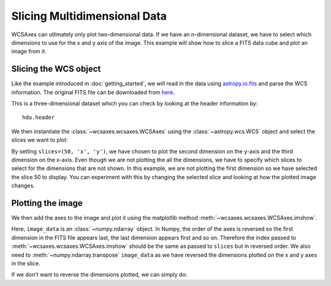 =============================
Slicing Multidimensional Data
=============================

WCSAxes can utlimately only plot two-dimensional data. If we have an 
n-dimensional dataset, we have to select which dimensions to use for 
the x and y axis of the image. This example will show how to slice a FITS 
data cube and plot an image from it.

Slicing the WCS object
======================

Like the example introduced in :doc:`getting_started`, we will read in the 
data using `astropy.io.fits
<http://docs.astropy.org/en/stable/io/fits/index.html>`_ and parse the WCS information.  
The original FITS file can be downloaded from `here
<http://astrofrog.github.io/wcsaxes-datasets/L1448_13CO.fits>`_.

.. plot::
   :context: reset
   :nofigs:
   :include-source:
   :align: center

    from astropy.wcs import WCS
    from wcsaxes import datasets
    hdu = datasets.l1448_co_hdu()
    wcs = WCS(hdu.header)
    image_data = hdu.data

This is a three-dimensional dataset which you can check by looking at the 
header information by::
    
    hdu.header

We then instantiate the :class:`~wcsaxes.wcsaxes.WCSAxes` using the :class:`~astropy.wcs.WCS` object and select the slices we want to plot:

.. plot::
   :context:
   :include-source:
   :align: center

    import matplotlib.pyplot as plt
    fig = plt.figure()
    from wcsaxes import WCSAxes
    ax = WCSAxes(fig, [0.1, 0.1, 0.8, 0.8], wcs=wcs, slices=(50, 'y', 'x'))


By setting ``slices=(50, 'x', 'y')``, we have chosen to plot the second 
dimension on the y-axis and the third dimension on the x-axis. Even though we 
are not plotting the all the dimensions, we have to specify which slices to 
select for the dimensions that are not shown. In this example, we are not 
plotting the first dimension so we have selected the slice 50 to display. You 
can experiment with this by changing the selected slice and looking at how the
plotted image changes. 

Plotting the image
==================

We then add the axes to the image and plot it using the matplotlib method :meth:`~wcsaxes.wcsaxes.WCSAxes.imshow`.

.. plot::
   :context:
   :include-source:
   :align: center

    fig.add_axes(ax)
    ax.imshow(image_data[:, :, 50].transpose(), cmap=plt.cm.gist_heat)

Here, ``image_data`` is an :class:`~numpy.ndarray` object. In Numpy, 
the order of the axes is reversed so the first dimension in the FITS file 
appears last, the last dimension appears first and so on. Therefore the index 
passed to :meth:`~wcsaxes.wcsaxes.WCSAxes.imshow` should be the same as passed
to ``slices`` but in reversed order. We also need to :meth:`~numpy.ndarray.transpose` ``image_data`` as we have reversed the dimensions plotted on the x and y axes in the slice.

If we don't want to reverse the dimensions plotted, we can simply do:

.. plot::
   :context: reset
   :include-source:
   :align: center

    fig = plt.figure()
    ax = WCSAxes(fig, [0.1, 0.1, 0.8, 0.8], wcs=wcs, slices=(50, 'x', 'y'))
    fig.add_axes(ax)
    ax.imshow(image_data[:, :, 50], cmap=plt.cm.gist_heat)
